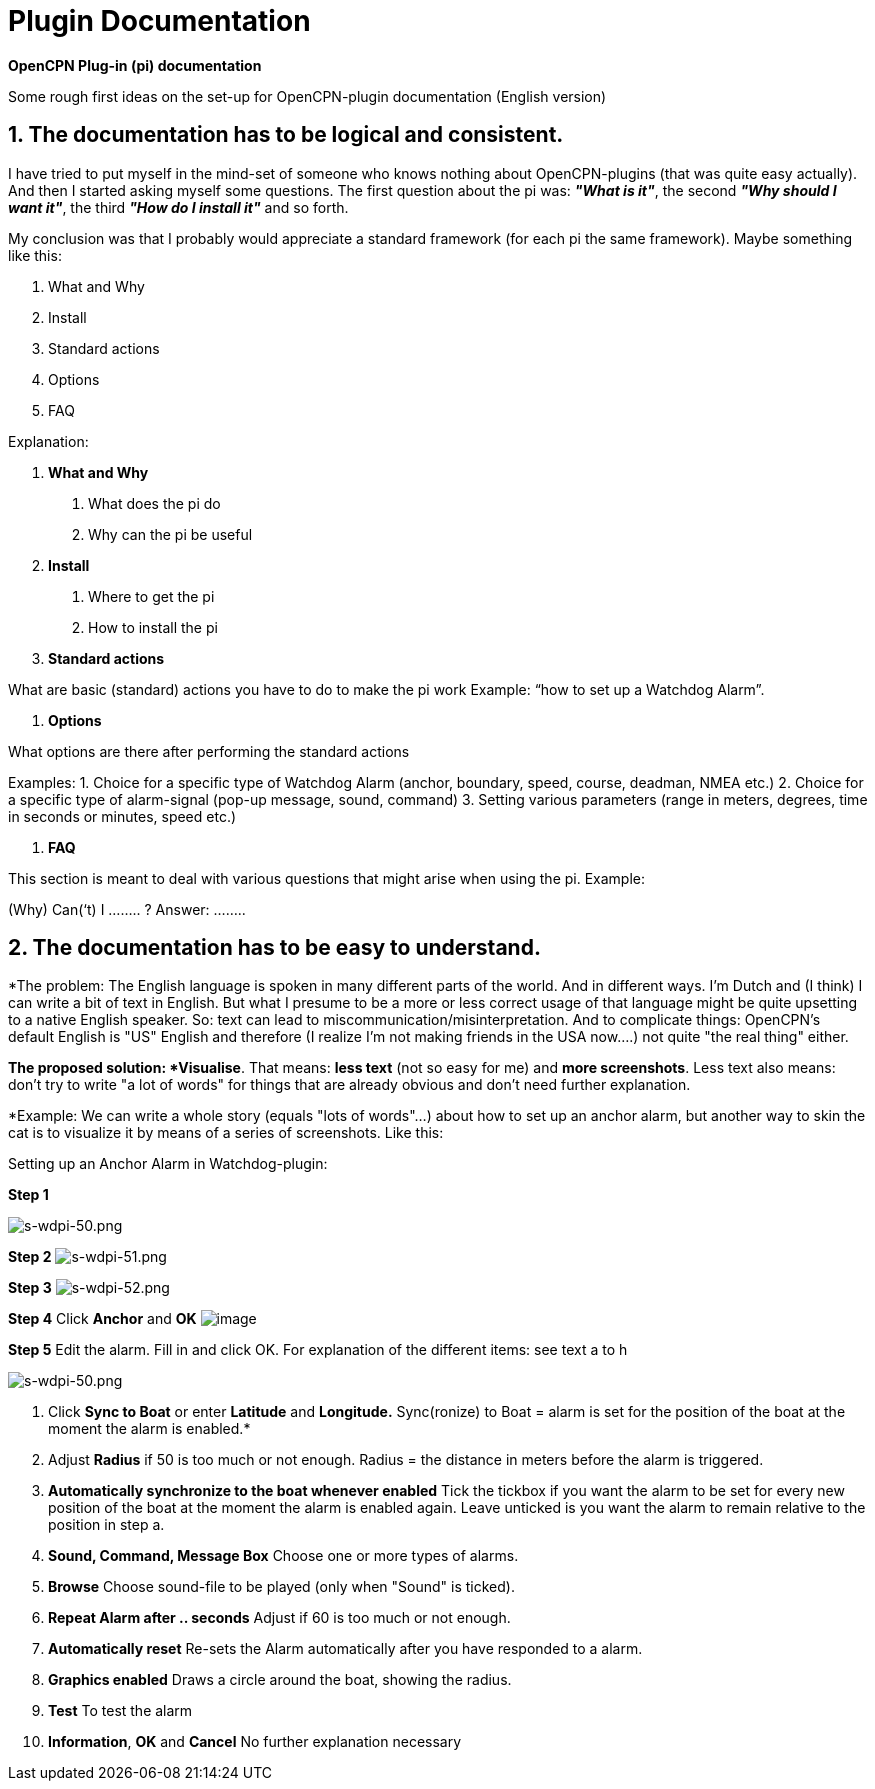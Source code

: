 = Plugin Documentation

*OpenCPN Plug-in (pi) documentation*

[.underline]#Some rough first ideas on the set-up for OpenCPN-plugin
documentation (English version)#


== 1. The documentation has to be logical and consistent.


I have tried to put myself in the mind-set of someone who knows nothing
about OpenCPN-plugins (that was quite easy actually). And then I started
asking myself some questions. The first question about the pi was:
*_"What is it"_*, the second *_"Why should I want it"_*, the third
*_"How do I install it"_* and so forth.

My conclusion was that I probably would appreciate a standard framework
(for each pi the same framework). Maybe something like this:

. What and Why
. Install
. Standard actions
. Options
. FAQ

Explanation:

. *What and Why*

A. What does the pi do
B. Why can the pi be useful

. *Install*

A. Where to get the pi
B. How to install the pi

. *Standard actions*

What are basic (standard) actions you have to do to make the pi work
Example: “how to set up a Watchdog Alarm”.

. *Options*

What options are there after performing the standard actions

Examples:
1. Choice for a specific type of Watchdog Alarm (anchor, boundary,
speed, course, deadman, NMEA etc.)
2. Choice for a specific type of alarm-signal (pop-up message, sound,
command)
3. Setting various parameters (range in meters, degrees, time in seconds
or minutes, speed etc.)

. *FAQ*

This section is meant to deal with various questions that might arise
when using the pi.
Example:

(Why) Can(‘t) I …….. ?
Answer: ……..

== 2. The documentation has to be easy to understand.


*The problem:
The English language is spoken in many different parts of the world. And
in different ways.
I'm Dutch and (I think) I can write a bit of text in English. But what I
presume to be a more or less correct usage of that language might be
quite upsetting to a native English speaker. So: text can lead to
miscommunication/misinterpretation. And to complicate things: OpenCPN's
default English is "US" English and therefore (I realize I'm not making
friends in the USA now….) not quite "the real thing" either.

*The proposed solution:
{empty}*Visualise*. That means: *less text* (not so easy for me) and *more
screenshots*. Less text also means: don't try to write "a lot of words"
for things that are already obvious and don't need further
explanation.

*Example:
We can write a whole story (equals "lots of words"…) about how to set up
an anchor alarm, but another way to skin the cat is to visualize it by
means of a series of screenshots. Like this:

[.underline]#Setting up an Anchor Alarm in Watchdog-plugin:#

*Step 1*

image:s-wdpi-50.png[s-wdpi-50.png]

*Step 2*
image:s-wdpi-51.png[s-wdpi-51.png]

*Step 3*
image:s-wdpi-52.png[s-wdpi-52.png]

*Step 4*
Click *Anchor* and *OK*
image:s-wdpi-53_0.png[image]

*Step 5*
Edit the alarm.
Fill in and click OK.
For explanation of the different items: see text a to h

image:s-wdpi-50.png[s-wdpi-50.png]


a. Click *Sync to Boat* or enter *Latitude* and *Longitude.* ​
Sync(ronize) to Boat = alarm is set for the position of the boat at the
moment the alarm is enabled.*

b. Adjust *Radius* if 50 is too much or not enough.
Radius = the distance in meters before the alarm is triggered.

c. *Automatically synchronize to the boat whenever enabled*
Tick the tickbox if you want the alarm to be set for every new position
of the boat at the moment the alarm is enabled again. Leave unticked is
you want the alarm to remain relative to the position in step a.

d. *Sound, Command, Message Box*
Choose one or more types of alarms.

e. *Browse*
Choose sound-file to be played (only when "Sound" is ticked).

f. *Repeat Alarm after .. seconds*
Adjust if 60 is too much or not enough.

g. *Automatically reset*
Re-sets the Alarm automatically after you have responded to a alarm.

h. *Graphics enabled*
Draws a circle around the boat, showing the radius.

i. *Test*
To test the alarm

j. *Information*, *OK* and *Cancel*
No further explanation necessary

